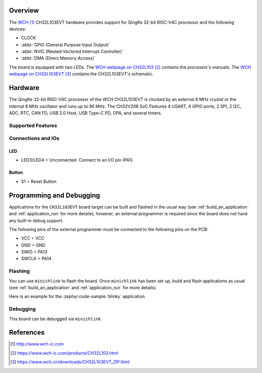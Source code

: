 .. zephyr:board:: ch32l103evt

Overview
********

The `WCH`_ CH32L103EVT hardware provides support for QingKe 32-bit RISC-V4C
processor and the following devices:

* CLOCK
* :abbr:`GPIO (General Purpose Input Output)`
* :abbr:`NVIC (Nested Vectored Interrupt Controller)`
* :abbr:`DMA (Direct Memory Access)`

The board is equipped with two LEDs.
The `WCH webpage on CH32L103`_ contains the processor's manuals.
The `WCH webpage on CH32L103EVT`_ contains the CH32L103EVT's schematic.

Hardware
********

The QingKe 32-bit RISC-V4C processor of the WCH CH32L103EVT is clocked by an external
8 MHz crystal or the internal 8 MHz oscillator and runs up to 96 MHz.
The CH32V208 SoC Features 4 USART, 4 GPIO ports, 2 SPI, 2 I2C, ADC, RTC,
CAN FD, USB 2.0 Host, USB Type-C PD, OPA, and  several timers.

Supported Features
==================

.. zephyr:board-supported-hw::

Connections and IOs
===================

LED
---

* LED3/LED4 = Unconnected. Connect to an I/O pin (PA1).

Button
------

* S1 = Reset Button

Programming and Debugging
*************************

.. zephyr:board-supported-runners::

Applications for the ``CH32L103EVT`` board target can be built and flashed
in the usual way (see :ref:`build_an_application` and :ref:`application_run`
for more details); however, an external programmer is required since the board
does not have any built-in debug support.

The following pins of the external programmer must be connected to the
following pins on the PCB:

* VCC = VCC
* GND = GND
* SWIO = PA13
* SWCLK = PA14

Flashing
========

You can use ``minichlink`` to flash the board. Once ``minichlink`` has been set
up, build and flash applications as usual (see :ref:`build_an_application` and
:ref:`application_run` for more details).

Here is an example for the :zephyr:code-sample:`blinky` application.

.. zephyr-app-commands::
   :zephyr-app: samples/basic/blinky
   :board: ch32l103evt
   :goals: build flash

Debugging
=========

This board can be debugged via ``minichlink``.

References
**********

.. target-notes::

.. _WCH: http://www.wch-ic.com
.. _WCH webpage on CH32L103: https://www.wch-ic.com/products/CH32L103.html
.. _WCH webpage on CH32L103EVT: https://www.wch.cn/downloads/CH32L103EVT_ZIP.html
